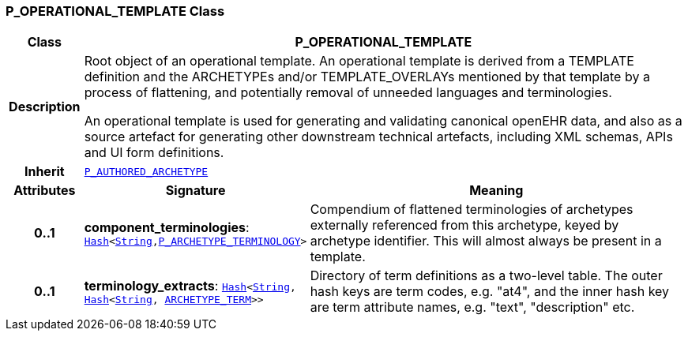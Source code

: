 === P_OPERATIONAL_TEMPLATE Class

[cols="^1,3,5"]
|===
h|*Class*
2+^h|*P_OPERATIONAL_TEMPLATE*

h|*Description*
2+a|Root object of an operational template. An operational template is derived from a TEMPLATE definition and the ARCHETYPEs and/or TEMPLATE_OVERLAYs mentioned by that template by a process of flattening, and potentially removal of unneeded languages and terminologies.

An operational template is used for generating and validating canonical openEHR data, and also as a source artefact for generating other downstream technical artefacts, including XML schemas, APIs and UI form definitions.

h|*Inherit*
2+|`<<_p_authored_archetype_class,P_AUTHORED_ARCHETYPE>>`

h|*Attributes*
^h|*Signature*
^h|*Meaning*

h|*0..1*
|*component_terminologies*: `link:/releases/BASE/{base_release}/foundation_types.html#_hash_class[Hash^]<link:/releases/BASE/{base_release}/foundation_types.html#_string_class[String^],<<_p_archetype_terminology_class,P_ARCHETYPE_TERMINOLOGY>>>`
a|Compendium of flattened terminologies of archetypes externally referenced from this archetype, keyed by archetype identifier. This will almost always be present in a template.

h|*0..1*
|*terminology_extracts*: `link:/releases/BASE/{base_release}/foundation_types.html#_hash_class[Hash^]<link:/releases/BASE/{base_release}/foundation_types.html#_string_class[String^], link:/releases/BASE/{base_release}/foundation_types.html#_hash_class[Hash^]<link:/releases/BASE/{base_release}/foundation_types.html#_string_class[String^], <<_archetype_term_class,ARCHETYPE_TERM>>>>`
a|Directory of term definitions as a two-level  table. The outer hash keys are term codes,  e.g. "at4", and the inner hash key are term  attribute names, e.g. "text", "description" etc.
|===
